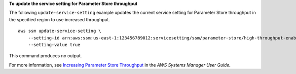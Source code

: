**To update the service setting for Parameter Store throughput**

The following ``update-service-setting`` example updates the current service setting for Parameter Store throughput in the specified region to use increased throughput. ::

    aws ssm update-service-setting \
        --setting-id arn:aws:ssm:us-east-1:123456789012:servicesetting/ssm/parameter-store/high-throughput-enabled \
        --setting-value true

This command produces no output.

For more information, see `Increasing Parameter Store Throughput <https://docs.aws.amazon.com/systems-manager/latest/userguide/parameter-store-throughput.html>`__ in the *AWS Systems Manager User Guide*.

